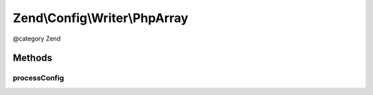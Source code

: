 .. /Config/Writer/PhpArray.php generated using docpx on 01/15/13 05:29pm


Zend\\Config\\Writer\\PhpArray
******************************


@category   Zend



Methods
=======

processConfig
-------------

.. function:: processConfig($config)


    processConfig(): defined by AbstractWriter.

    :param array $config: 

    :rtype: string 





